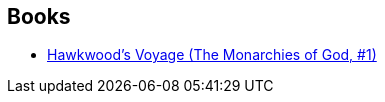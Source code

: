 :jbake-type: post
:jbake-status: published
:jbake-title: Paul Kearney
:jbake-tags: author
:jbake-date: 2011-07-30
:jbake-depth: ../../
:jbake-uri: goodreads/authors/387612.adoc
:jbake-bigImage: https://images.gr-assets.com/authors/1598986570p5/387612.jpg
:jbake-source: https://www.goodreads.com/author/show/387612
:jbake-style: goodreads goodreads-author no-index

## Books
* link:../books/9780441009039.html[Hawkwood's Voyage (The Monarchies of God, #1)]